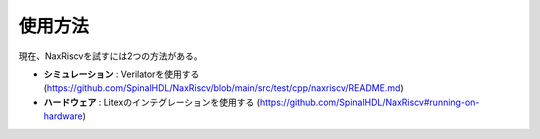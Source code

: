 .. role:: raw-html-m2r(raw)
   :format: html

使用方法
================

現在、NaxRiscvを試すには2つの方法がある。

- **シミュレーション** : Verilatorを使用する (https://github.com/SpinalHDL/NaxRiscv/blob/main/src/test/cpp/naxriscv/README.md)
- **ハードウェア** : Litexのインテグレーションを使用する (https://github.com/SpinalHDL/NaxRiscv#running-on-hardware)
